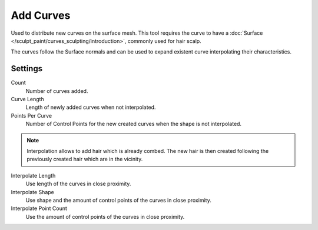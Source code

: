
**********
Add Curves
**********

Used to distribute new curves on the surface mesh. This tool requires the curve to have a :doc:`Surface </sculpt_paint/curves_sculpting/introduction>`, commonly used for hair scalp.

The curves follow the Surface normals and can be used to expand existent curve interpolating their characteristics.

Settings
========

Count
  Number of curves added.

Curve Length
  Length of newly added curves when not interpolated.

Points Per Curve
  Number of Control Points for the new created curves when the shape is not interpolated.

.. note::
  Interpolation allows to add hair which is already combed. The new hair is then created
  following the previously created hair which are in the vicinity.

Interpolate Length
  Use length of the curves in close proximity.

Interpolate Shape
  Use shape and the amount of control points of the curves in close proximity.

Interpolate Point Count
  Use the amount of control points of the curves in close proximity.
